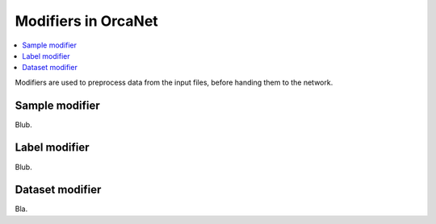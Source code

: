 Modifiers in OrcaNet
====================
.. contents:: :local:
Modifiers are used to preprocess data from the input files, before handing them to the network.

Sample modifier
---------------
Blub.

Label modifier
--------------
Blub.

Dataset modifier
----------------
Bla.
